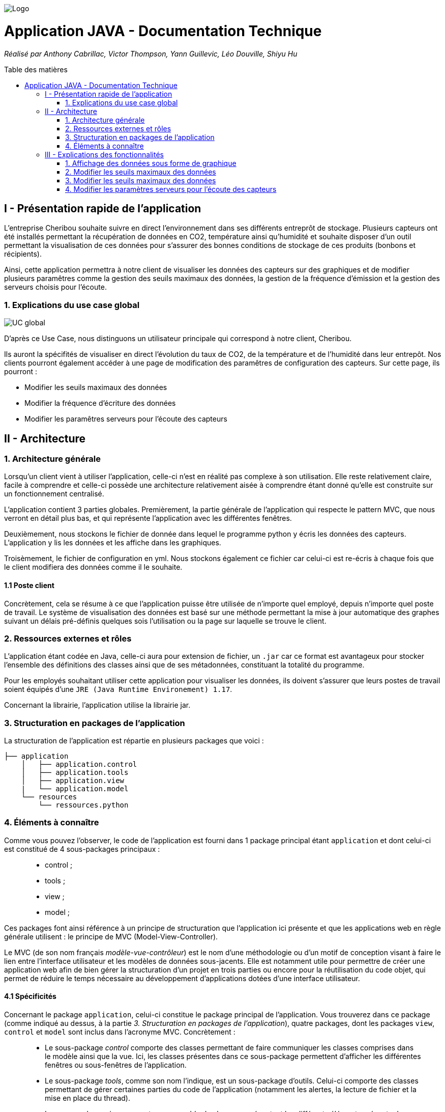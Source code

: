 :toc:
:toc-placement!:
:toc-title: Table des matières

image::images/Logo.png[]
= Application JAVA - Documentation Technique 
_Réalisé par Anthony Cabrillac, Victor Thompson, Yann Guillevic, Léo Douville, Shiyu Hu_

toc::[]

== I - Présentation rapide de l'application
L’entreprise Cheribou souhaite suivre en direct l'environnement dans ses différents entreprôt de stockage. Plusieurs capteurs ont été installés permettant la récupération de données en CO2, température ainsi qu'humidité et souhaite disposer d'un outil permettant la visualisation de ces données pour s'assurer des bonnes conditions de stockage de ces produits (bonbons et récipients).

Ainsi, cette application permettra à notre client de visualiser les données des capteurs sur des graphiques et de modifier plusieurs paramêtres comme la gestion des seuils maximaux des données, la gestion de la fréquence d'émission et la gestion des serveurs choisis pour l'écoute.

=== 1. Explications du use case global
image::images/Use Case.PNG[UC global]

D'après ce Use Case, nous distinguons un utilisateur principale qui correspond à notre client, Cheribou.

Ils auront la spécifités de visualiser en direct l'évolution du taux de CO2, de la température et de l'humidité dans leur entrepôt.
Nos clients pourront également accéder à une page de modification des paramêtres de configuration des capteurs. Sur cette page, ils pourront :

- Modifier les seuils maximaux des données
- Modifier la fréquence d'écriture des données
- Modifier les paramêtres serveurs pour l'écoute des capteurs

== II - Architecture

=== 1. Architecture générale

Lorsqu'un client vient à utiliser l'application, celle-ci n'est en réalité pas complexe à son utilisation. Elle reste relativement claire, facile à comprendre et celle-ci possède une architecture relativement aisée à comprendre étant donné qu'elle est construite sur un fonctionnement centralisé.

L'application contient 3 parties globales. Premièrement, la partie générale de l'application qui respecte le pattern MVC, que nous verront en détail plus bas, et qui représente l'application avec les différentes fenêtres. 

Deuxièmement, nous stockons le fichier de donnée dans lequel le programme python y écris les données des capteurs. L'application y lis les données et les affiche dans les graphiques.

Troisèmement, le fichier de configuration en yml. Nous stockons également ce fichier car celui-ci est re-écris à chaque fois que le client modifiera des données comme il le souhaite.

==== 1.1 Poste client

Concrètement, cela se résume à ce que l'application puisse être utilisée de n'importe quel employé, depuis n'importe quel poste de travail. Le système de visualisation des données est basé sur une méthode permettant la mise à jour automatique des graphes suivant un délais pré-définis quelques sois l'utilisation ou la page sur laquelle se trouve le client.

=== 2. Ressources externes et rôles

L'application étant codée en Java, celle-ci aura pour extension de fichier, un ``.jar`` car ce format est avantageux pour stocker l'ensemble des définitions des classes ainsi que de ses métadonnées, constituant la totalité du programme.

Pour les employés souhaitant utiliser cette application pour visualiser les données, ils doivent s'assurer que leurs postes de travail soient équipés d'une ``JRE (Java Runtime Environement) 1.17``.

Concernant la librairie, l'application utilise la librairie jar.

=== 3. Structuration en packages de l'application

La structuration de l'application est répartie en plusieurs packages que voici : 

[source]
----
├── application
    │   ├── application.control
    │   ├── application.tools
    │   ├── application.view
    |   └── application.model
    └── resources
        └── ressources.python
----

=== 4. Éléments à connaître

Comme vous pouvez l'observer, le code de l'application est fourni dans 1 package principal étant ``application`` et dont celui-ci est constitué de 4 sous-packages principaux : +
____
• control ; 
• tools ; 
• view ; 
• model ; 
____

Ces packages font ainsi référence à un principe de structuration que l'application ici présente et que les applications web en règle générale utilisent : le principe de MVC (Model-View-Controller).

Le MVC (de son nom français _modèle-vue-contrôleur_) est le nom d'une méthodologie ou d'un motif de conception visant à faire le lien entre l'interface utilisateur et les modèles de données sous-jacents. Elle est notamment utile pour permettre de créer une application web afin de bien gérer la structuration d’un projet en trois parties ou encore pour la réutilisation du code objet, qui permet de réduire le temps nécessaire au développement d'applications dotées d'une interface utilisateur.

==== 4.1 Spécificités

Concernant le package ``application``, celui-ci constitue le package principal de l'application. 
Vous trouverez dans ce package (comme indiqué au dessus, à la partie _3. Structuration en packages de l'application_), quatre packages, dont les packages ``view``, ``control`` et ``model`` sont inclus dans l'acronyme MVC.
Concrètement : +
____
• Le sous-package _control_ comporte des classes permettant de faire communiquer les classes comprises dans le modèle ainsi que la vue. Ici, les classes présentes dans ce sous-package permettent d'afficher les différentes fenêtres ou sous-fenêtres de l'application.
• Le sous-package _tools_, comme son nom l'indique, est un sous-package d'outils. Celui-ci comporte des classes permettant de gérer certaines parties du code de l'application (notamment les alertes, la lecture de fichier et la mise en place du thread).
• Le sous-package _view_ comporte un ensemble de classes représentant les différents éléments présents dans l'interface utilisée par l'utilisateur (boutons, label, etc.) Ici-même, il contient l'ensemble des "controller" des différentes fenêtres ou sous-fenêtres avec leurs fichiers fxml respectifs.
• Le sous-package _model_ correspond à la partie "modèle" incluse dans l'acronyme MVC. Ce package permet de représenter la structure des données dans l'application logicielle mais également la classe supérieure qui y figure.
____

Au même niveau que le package ``Application``, nous avons également le package ``ressource`` qui contient la partie python avec fichier de configuration et fichier texte ainsi que le logo de l'entreprise Cheribou.
Concrètement : +
____
• Le sous-package _python_ contient essentiellement le main.py, c'est à dire, le programme principal python.
____

==== 4.2 Éléments nécessaires à la mise en oeuvre du développement

Pour une personne étant destiné à faire maintenir le fonctionnement de l'application, à réaliser de quelconques tests pour vérifier le fonctionnement de l'application ou tout simplement pour implémenter de nouvelles fonctionnalités, celle-ci devra obligatoirement opter pour une JRE (machine virtuelle Java) en version 1.8. 

Par la suite, il lui est nécessaire de posséder un IDE (environnement de développement intégré) pour tout simplement pouvoir observer le code et interagir avec. Eclipse ou encore IntelliJ IDEA sont des IDE que le développeur peut utiliser. 

Enfin, ce ne serait sans mentionner le Workspace depuis lequel repose l'application que le développeur pourrait programmer. Ce Workspace doit alors être configuré en JavaFX avec une version du JDK en 1.17. Le logiciel SceneBuilder devra être intégré dans le buildpath mais il est à préconiser afin d'interagir avec les fichiers fxml.


== III - Explications des fonctionnalités

=== 1. Affichage des données sous forme de graphique

Lors de son arrivé sur l'application, notre client pourra visualiser en temps réel les données en CO2, température et humidité via des labels mais aussi via des graphiques qui montreront l'évolution de ces données avec les différentes courbes. Cette implémentation est possible grâce à un thread.

===== Partie du use case conforme

image::images/Capture1.PNG[Visualiser données]

===== Classes impliquées à l'implémentation de la fonction

Pour l'implémentation de cette action, plusieurs classes ont été impliquées :

*Côté ``Application.tools`` :* +
____
• _RunBackground.java_
• _ReadFile.java_
• _AlertUtilities.java_
____

*Côté ``Application.control`` :* +
____
• _MainFrame.java_
• _RunApp.java_
____

*Côté ``Application.view`` :* +
____
• _MainFrameController.java_
____

*Côté ``resources`` :* +
____
• _Config_yaml.yml_
• _mesures.txt_
____

===== Éléments à connaître / spécificités

Il y a plusieurs éléments à connaitre. Tout d'abord la classe ``RunBackground.java`` car c'est celle-ci qui contient la méthode que va exécuter le thread mais aussi la classe ``MainFrameController.java`` avec les 3 méthodes situées tout en bas _MajGraphesCO2()_, _MajGraphesHUM()_, _MajGraphesTEMP()_.

Ces 3 méthodes sont exécutés à chaque intervalle du thread.

Dans le package ``resources``, nous utilisons le fichier texte pour y récupérer les informations et les afficher dans les graphes.

===== Extraits de code commentés pour des points importants

Le code étant déjà présent dans l'application, il n'y a aucune partie qui mérite d'être signalée et venant de notre part.
De plus, il n'y a pas de détails spécifiques qui seraient difficiles à comprendre et donc à expliquer ou tout simplement d'être mentionné.

=== 2. Modifier les seuils maximaux des données

Lors de son arrivé sur l'application, notre client aura la possibilité de cliquer sur le bouton ``Configurer`` qui ouvrira une nouvelle fenêtre. 3 menus seront disponibles et le premier permet la modification des seuils maximaux pour chaque donnée (CO2, teméprature, humidité). Les 3 champs sont pré-remplis avec les données déjà présentes dans le fichier texte et l'utilisateur est libre de baisser ou monter ces valeurs. 

Lorsque le client a modifié les champs qu'il souhaite, il peut quitter cette fenêtre pour revenir sur la fenêtre principale et relancer l'application pour que les changements s'enregistrent.

===== Partie du use case conforme

image::images/Capture2.PNG[Modifier les seuils maximaux]

===== Classes impliquées à l'implémentation de la fonction

Pour l'implémentation de cette action, plusieurs classes ont été impliquées :

*Côté ``Application.tools`` :* +
____
• _ReadFile.java_
____

*Côté ``Application.control`` :* +
____
• _MainFrame.java_
• _RunApp.java_
____

*Côté ``Application.view`` :* +
____
• _ConfigController.java_
____

*Côté ``Application.model`` :* +
____
• _ConfigData.java_
____

*Côté ``resources`` :* +
____
• _Config_yaml.yml_
• _mesures.txt_
____

===== Éléments à connaître / spécificités

Il y a un élement général à comprendre qui est la classe ``ConfigController.java`` qui contient les 2 méthodes permettant le pré-remplissage des champs de modification avec les valeurs déjà présente dans le fichier de configuration ainsi que la méthode pour la réécriture du fichier de configuration lors du changement des valeurs des champs.

Bien entendu, la classe ``ReadFile.java`` a également son importance puisque c'est celle-ci qui contient les méthodes qui vont extraire les données du  fichier de configuration.

===== Extraits de code commentés pour des points importants

Le code étant déjà présent dans l'application, il n'y a aucune partie qui mérite d'être signalée et venant de notre part.
De plus, il n'y a pas de détails spécifiques qui seraient difficiles à comprendre et donc à expliquer ou tout simplement d'être mentionné.

=== 3. Modifier les seuils maximaux des données

Lors de son arrivé sur l'application, notre client aura la possibilité de cliquer sur le bouton ``Configurer`` qui ouvrira une nouvelle fenêtre. 3 menus seront disponibles et deuxième correspond à la modification de la fréquence d'émission des données en seconde. 

Lorsque le client a modifié les champs qu'il souhaite, il peut quitter cette fenêtre pour revenir sur la fenêtre principale et relancer l'application pour que les changements s'enregistrent.

===== Partie du use case conforme

image::images/Capture4.PNG[Modifier fréquence d'émission]

===== Classes impliquées à l'implémentation de la fonction

Pour l'implémentation de cette action, plusieurs classes ont été impliquées :

*Côté ``Application.tools`` :* +
____
• _ReadFile.java_
____

*Côté ``Application.control`` :* +
____
• _MainFrame.java_
• _RunApp.java_
____

*Côté ``Application.view`` :* +
____
• _ConfigController.java_
____

*Côté ``Application.model`` :* +
____
• _ConfigData.java_
____

*Côté ``resources`` :* +
____
• _Config_yaml.yml_
• _mesures.txt_
____

===== Éléments à connaître / spécificités

Comme dis précédemment, l'utilisateur peut donc modifier la fréquence d'émission des données. Cette modification correspond à 2 choses :

- De 1, elle correspond à la fréquence d'écriture que va respecter le programme python. Si la fréquence est de 15min, alors le programme écrira les nouvelles données dans le fichier texte toutes les 15min.

- De 2, elle correspond à la fréquence d'exécution du thread dans le programme JAVA. Dans la classe ``RunBackground.java``, la méthode _run()_ contient un try/catch dans lequel il faut renseigner la durée entre chaque rafraichissement par le thread en millisecondes.

Bien entendu, la classe ``ReadFile.java`` a également son importance puisque c'est celle-ci qui contient les méthodes qui vont extraire les données du  fichier de configuration.

===== Extraits de code commentés pour des points importants

image::images/Capture3.PNG[Extrait code thread fréquence d'émission]

Voici ci-dessus, notre catch contenant le temps d'endormissement du thread. Nous y implémentons la valeur de la fréquence choisis par l'utilisateur. Nous sommes contraint de multiplié par 1000 car le paramêtre est en millis et notre valeur est en seconde.

=== 4. Modifier les paramètres serveurs pour l'écoute des capteurs

Lors de son arrivé sur l'application, notre client aura la possibilité de cliquer sur le bouton ``Configurer`` qui ouvrira une nouvelle fenêtre. 3 menus seront disponibles et le premier permet le troisème contient 3 champs pré-remplis :

- Le nom du serveur
- Le numéro de port
- Le device correspondant

Le client peut a tout moment modifié ces données qui seront mise à jour se le fichier de configuration. Il faudra ainsi remdémarrer l'application.

Lorsque le client a modifié les champs qu'il souhaite, il peut quitter cette fenêtre pour revenir sur la fenêtre principale et relancer l'application pour que les changements s'enregistrent.

===== Partie du use case conforme

image::images/Capture5.PNG[Modifier les params serveurs]

===== Classes impliquées à l'implémentation de la fonction

Pour l'implémentation de cette action, plusieurs classes ont été impliquées :

*Côté ``Application.tools`` :* +
____
• _ReadFile.java_
____

*Côté ``Application.control`` :* +
____
• _MainFrame.java_
• _RunApp.java_
____

*Côté ``Application.view`` :* +
____
• _ConfigController.java_
____

*Côté ``Application.model`` :* +
____
• _ConfigData.java_
____

*Côté ``resources`` :* +
____
• _Config_yaml.yml_
• _mesures.txt_
____

===== Éléments à connaître / spécificités

Il y a un élement général à comprendre qui est la classe ``ConfigController.java`` qui contient la méthode _returnValue()_. 

Explication : Sur notre fxml, le client pourra choisir le device qu'il souhaite via un choiceBox. Dans cette choiceBox, le client à 3 choix possible. Le device1, le device2 ou "TOUS" qui signifie que le programme python va s'abonner à tout les capteurs.

Cependant, dans notre champs "device" dans le fichier de configuration, nous ne pouvons pas rentrer les valeurs "device1" ou "device2". Nous avons donc écris une méthode, _returnValue()_, qui va, pour chaque choix, retourner un String qui correspond au numéro du device. L'exception est pour le choix "TOUS" pour lequel nous renvoyons "+".

Nous intégrons ensuite la valeur retourner dans notre fichier de configuration.

Bien entendu, la classe ``ReadFile.java`` a également son importance puisque c'est celle-ci qui contient les méthodes qui vont extraire les données du  fichier de configuration.

===== Extraits de code commentés pour des points importants

image::images/Capture6.PNG[Extrait code returnValue device]

Comme expliqué ci-dessus, cette méthode va retourner un code correspondant au différend device, que nous incorporons dans le fichier de configuration. 



